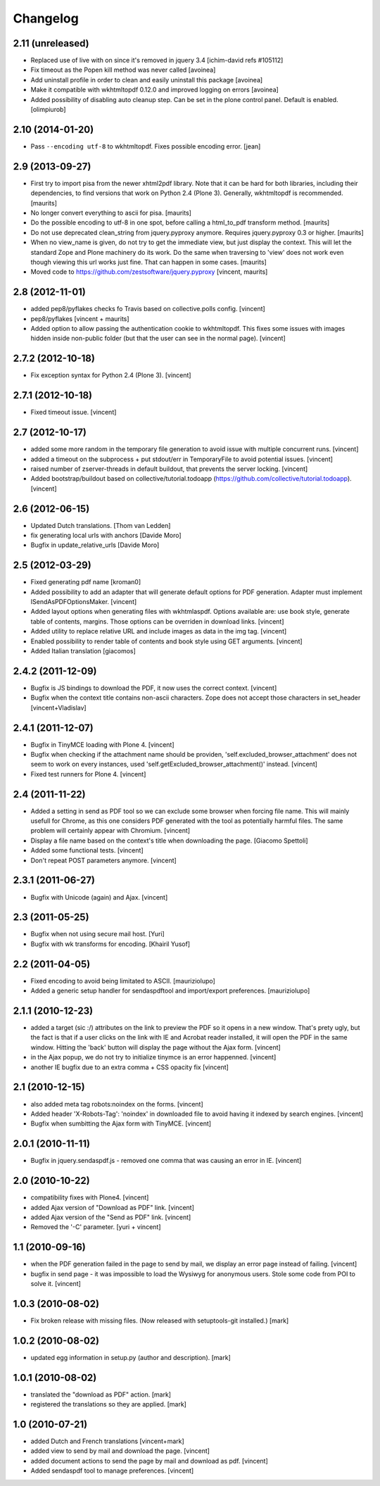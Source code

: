 Changelog
=========

2.11 (unreleased)
-----------------
- Replaced use of live with on since it's removed in jquery 3.4
  [ichim-david refs #105112]
- Fix timeout as the Popen kill method was never called
  [avoinea]

- Add uninstall profile in order to clean and easily uninstall this package
  [avoinea]

- Make it compatible with wkhtmltopdf 0.12.0 and improved logging on errors
  [avoinea]

- Added possibility of disabling auto cleanup step. Can be set in the
  plone control panel. Default is enabled.
  [olimpiurob]


2.10 (2014-01-20)
-----------------

- Pass ``--encoding utf-8`` to wkhtmltopdf.  Fixes possible encoding
  error.
  [jean]


2.9 (2013-09-27)
----------------

- First try to import pisa from the newer xhtml2pdf library.
  Note that it can be hard for both libraries, including their
  dependencies, to find versions that work on Python 2.4 (Plone 3).
  Generally, wkhtmltopdf is recommended.
  [maurits]

- No longer convert everything to ascii for pisa.
  [maurits]

- Do the possible encoding to utf-8 in one spot, before calling
  a html_to_pdf transform method.
  [maurits]

- Do not use deprecated clean_string from jquery.pyproxy anymore.
  Requires jquery.pyproxy 0.3 or higher.
  [maurits]

- When no view_name is given, do not try to get the immediate view,
  but just display the context.  This will let the standard Zope and
  Plone machinery do its work.  Do the same when traversing to 'view'
  does not work even though viewing this url works just fine.  That
  can happen in some cases.
  [maurits]

- Moved code to https://github.com/zestsoftware/jquery.pyproxy
  [vincent, maurits]


2.8 (2012-11-01)
----------------

- added pep8/pyflakes checks fo Travis based on collective.polls
  config. [vincent]

- pep8/pyflakes [vincent + maurits]

- Added option to allow passing the authentication cookie to
  wkhtmltopdf. This fixes some issues with images hidden inside
  non-public folder (but that the user can see in the normal
  page). [vincent]


2.7.2 (2012-10-18)
------------------

- Fix exception syntax for Python 2.4 (Plone 3). [vincent]


2.7.1 (2012-10-18)
------------------

- Fixed timeout issue. [vincent]


2.7 (2012-10-17)
----------------

- added some more random in the temporary file generation to avoid
  issue with multiple concurrent runs. [vincent]

- added a timeout on the subprocess + put stdout/err in TemporaryFile
  to avoid potential issues. [vincent]

- raised number of zserver-threads in default buildout, that prevents
  the server locking. [vincent]

- Added bootstrap/buildout based on collective/tutorial.todoapp
  (https://github.com/collective/tutorial.todoapp). [vincent]


2.6 (2012-06-15)
----------------

- Updated Dutch translations. [Thom van Ledden]

- fix generating local urls with anchors [Davide Moro]

- Bugfix in update_relative_urls [Davide Moro]

2.5 (2012-03-29)
----------------

- Fixed generating pdf name [kroman0]

- Added possibility to add an adapter that will generate default
  options for PDF generation.
  Adapter must implement ISendAsPDFOptionsMaker. [vincent]

- Added layout options when generating files with wkhtmlaspdf. Options
  available are: use book style, generate table of contents, margins.
  Those options can be overriden in download links. [vincent]

- Added utility to replace relative URL and include images as data in
  the img tag. [vincent]

- Enabled possibility to render table of contents and book style using
  GET arguments. [vincent]

- Added Italian translation [giacomos]


2.4.2 (2011-12-09)
------------------

- Bugfix is JS bindings to download the PDF, it now uses the correct
  context. [vincent]

- Bugfix when the context title contains non-ascii characters. Zope
  does not accept those characters in set_header [vincent+Vladislav]


2.4.1 (2011-12-07)
------------------

- Bugfix in TinyMCE loading with Plone 4. [vincent]

- Bugfix when checking if the attachment name should be providen,
  'self.excluded_browser_attachment' does not seem to work on every
  instances, used 'self.getExcluded_browser_attachment()'
  instead. [vincent]

- Fixed test runners for Plone 4. [vincent]


2.4 (2011-11-22)
----------------

- Added a setting in send as PDF tool so we can exclude some browser
  when forcing file name. This will mainly usefull for Chrome, as this
  one considers PDF generated with the tool as potentially harmful
  files.
  The same problem will certainly appear with Chromium. [vincent]

- Display a file name based on the context's title when downloading
  the page. [Giacomo Spettoli]

- Added some functional tests. [vincent]

- Don't repeat POST parameters anymore. [vincent]


2.3.1 (2011-06-27)
------------------

- Bugfix with Unicode (again) and Ajax. [vincent]


2.3 (2011-05-25)
----------------

- Bugfix when not using secure mail host. [Yuri]

- Bugfix with wk transforms for encoding. [Khairil Yusof]


2.2 (2011-04-05)
----------------

- Fixed encoding to avoid being limitated to ASCII. [mauriziolupo]

- Added a generic setup handler for sendaspdftool and import/export
  preferences. [mauriziolupo]


2.1.1 (2010-12-23)
------------------

- added a target (sic :/) attributes on the link to preview the PDF so
  it opens in a new window. That's prety ugly, but the fact is that if
  a user clicks on the link with IE and Acrobat reader installed, it
  will open the PDF in the same window. Hitting the 'back' button will
  display the page without the Ajax form. [vincent]

- in the Ajax popup, we do not try to initialize tinymce is an error
  happenned. [vincent]

- another IE bugfix due to an extra comma + CSS opacity fix [vincent]


2.1 (2010-12-15)
----------------

- also added meta tag robots:noindex on the forms. [vincent]

- Added header 'X-Robots-Tag': 'noindex' in downloaded file to avoid
  having it indexed by search engines. [vincent]

- Bugfix when sumbitting the Ajax form with TinyMCE. [vincent]


2.0.1 (2010-11-11)
------------------

- Bugfix in jquery.sendaspdf.js - removed one comma that was causing
  an error in IE. [vincent]


2.0 (2010-10-22)
----------------

- compatibility fixes with Plone4. [vincent]

- added Ajax version of "Download as PDF" link. [vincent]

- added Ajax version of the "Send as PDF" link. [vincent]

- Removed the '-C' parameter. [yuri + vincent]


1.1 (2010-09-16)
----------------

- when the PDF generation failed in the page to send by mail, we
  display an error page instead of failing. [vincent]

- bugfix in send page - it was impossible to load the Wysiwyg for
  anonymous users. Stole some code from POI to solve it. [vincent]


1.0.3 (2010-08-02)
------------------

- Fix broken release with missing files. (Now released with setuptools-git
  installed.) [mark]


1.0.2 (2010-08-02)
------------------

- updated egg information in setup.py (author and description). [mark]


1.0.1 (2010-08-02)
------------------

- translated the "download as PDF" action. [mark]

- registered the translations so they are applied. [mark]


1.0 (2010-07-21)
----------------

- added Dutch and French translations [vincent+mark]

- added view to send by mail and download the page. [vincent]

- added document actions to send the page by mail and download as
  pdf. [vincent]

- Added sendaspdf tool to manage preferences. [vincent]
